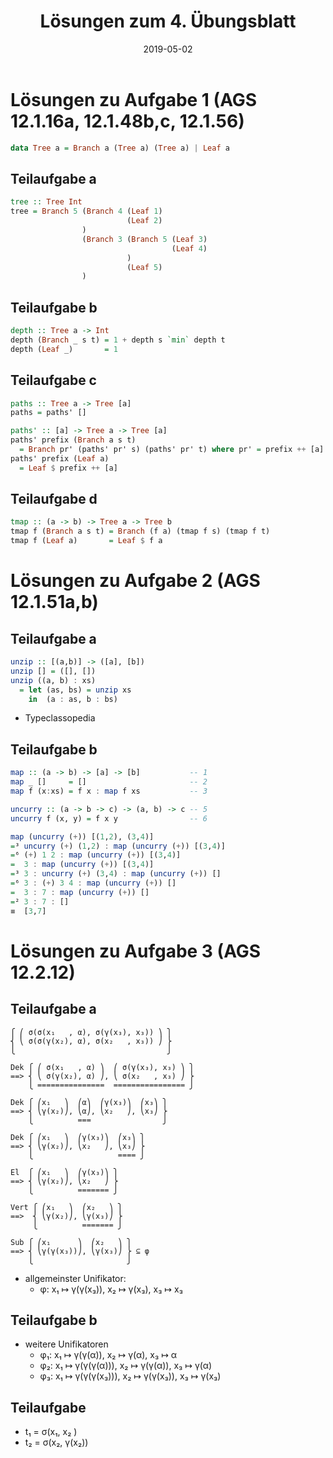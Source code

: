 #+title: Lösungen zum 4. Übungsblatt
#+date: 2019-05-02
#+email: tobias.denkinger@tu-dresden.de
#+options: tol:nil

* Lösungen zu Aufgabe 1 (AGS 12.1.16a, 12.1.48b,c, 12.1.56)
#+begin_src haskell
data Tree a = Branch a (Tree a) (Tree a) | Leaf a
#+end_src

** Teilaufgabe a
#+begin_src haskell
tree :: Tree Int
tree = Branch 5 (Branch 4 (Leaf 1)
                          (Leaf 2)
                )
                (Branch 3 (Branch 5 (Leaf 3)
                                    (Leaf 4)
                          )
                          (Leaf 5)
                )
#+end_src

** Teilaufgabe b
#+begin_src haskell
depth :: Tree a -> Int
depth (Branch _ s t) = 1 + depth s `min` depth t
depth (Leaf _)       = 1
#+end_src

** Teilaufgabe c
#+begin_src haskell
paths :: Tree a -> Tree [a]
paths = paths' []

paths' :: [a] -> Tree a -> Tree [a]
paths' prefix (Branch a s t)
  = Branch pr' (paths' pr' s) (paths' pr' t) where pr' = prefix ++ [a]
paths' prefix (Leaf a)
  = Leaf $ prefix ++ [a] 
#+end_src

** Teilaufgabe d
#+begin_src haskell
tmap :: (a -> b) -> Tree a -> Tree b
tmap f (Branch a s t) = Branch (f a) (tmap f s) (tmap f t)
tmap f (Leaf a)       = Leaf $ f a
#+end_src

* Lösungen zu Aufgabe 2 (AGS 12.1.51a,b)
** Teilaufgabe a
#+begin_src haskell
unzip :: [(a,b)] -> ([a], [b])
unzip [] = ([], [])
unzip ((a, b) : xs)
  = let (as, bs) = unzip xs
    in  (a : as, b : bs) 
#+end_src

 * Typeclassopedia

** Teilaufgabe b
#+begin_src haskell
map :: (a -> b) -> [a] -> [b]           -- 1
map _ []     = []                       -- 2
map f (x:xs) = f x : map f xs           -- 3

uncurry :: (a -> b -> c) -> (a, b) -> c -- 5
uncurry f (x, y) = f x y                -- 6

map (uncurry (+)) [(1,2), (3,4)]
=³ uncurry (+) (1,2) : map (uncurry (+)) [(3,4)]
=⁶ (+) 1 2 : map (uncurry (+)) [(3,4)]
=  3 : map (uncurry (+)) [(3,4)]
=³ 3 : uncurry (+) (3,4) : map (uncurry (+)) []
=⁶ 3 : (+) 3 4 : map (uncurry (+)) []
=  3 : 7 : map (uncurry (+)) []
=² 3 : 7 : []
≡  [3,7]
#+end_src

* Lösungen zu Aufgabe 3 (AGS 12.2.12)
** Teilaufgabe a
#+begin_src elisp
⎧ ⎛ σ(σ(x₁   , α), σ(γ(x₃), x₃)) ⎞ ⎫
⎨ ⎝ σ(σ(γ(x₂), α), σ(x₂   , x₃)) ⎠ ⎬
⎩                                  ⎭

Dek ⎧ ⎛ σ(x₁   , α) ⎞  ⎛ σ(γ(x₃), x₃) ⎞ ⎫
==> ⎨ ⎝ σ(γ(x₂), α) ⎠, ⎝ σ(x₂   , x₃) ⎠ ⎬
    ⎩ ===============  ================ ⎭

Dek ⎧ ⎛x₁   ⎞  ⎛α⎞  ⎛γ(x₃)⎞  ⎛x₃⎞ ⎫
==> ⎨ ⎝γ(x₂)⎠, ⎝α⎠, ⎝x₂   ⎠, ⎝x₃⎠ ⎬
    ⎩          ===                ⎭ 

Dek ⎧ ⎛x₁   ⎞  ⎛γ(x₃)⎞  ⎛x₃⎞ ⎫
==> ⎨ ⎝γ(x₂)⎠, ⎝x₂   ⎠, ⎝x₃⎠ ⎬
    ⎩                   ==== ⎭ 

El  ⎧ ⎛x₁   ⎞  ⎛γ(x₃)⎞ ⎫
==> ⎨ ⎝γ(x₂)⎠, ⎝x₂   ⎠ ⎬
    ⎩          ======= ⎭ 

Vert ⎧ ⎛x₁   ⎞  ⎛x₂   ⎞ ⎫
==>  ⎨ ⎝γ(x₂)⎠, ⎝γ(x₃)⎠ ⎬
     ⎩          ======= ⎭ 

Sub ⎧ ⎛x₁      ⎞  ⎛x₂   ⎞ ⎫
==> ⎨ ⎝γ(γ(x₃))⎠, ⎝γ(x₃)⎠ ⎬ ⊆ φ
    ⎩                     ⎭ 
#+end_src

 * allgemeinster Unifikator:
   * φ: x₁ ↦ γ(γ(x₃)), x₂ ↦ γ(x₃), x₃ ↦ x₃ 

** Teilaufgabe b
 * weitere Unifikatoren
   * φ₁: x₁ ↦ γ(γ(α)), x₂ ↦ γ(α), x₃ ↦ α 
   * φ₂: x₁ ↦ γ(γ(γ(α))), x₂ ↦ γ(γ(α)), x₃ ↦ γ(α) 
   * φ₃: x₁ ↦ γ(γ(γ(x₃))), x₂ ↦ γ(γ(x₃)), x₃ ↦ γ(x₃) 

** Teilaufgabe
 * t₁ = σ(x₁, x₂   )
 * t₂ = σ(x₂, γ(x₂))
